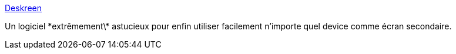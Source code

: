 :jbake-type: post
:jbake-status: published
:jbake-title: Deskreen
:jbake-tags: écran,windows,linux,macosx,software,system,android,_mois_janv.,_année_2021
:jbake-date: 2021-01-20
:jbake-depth: ../
:jbake-uri: shaarli/1611129720000.adoc
:jbake-source: https://nicolas-delsaux.hd.free.fr/Shaarli?searchterm=https%3A%2F%2Fwww.deskreen.com%2F&searchtags=%C3%A9cran+windows+linux+macosx+software+system+android+_mois_janv.+_ann%C3%A9e_2021
:jbake-style: shaarli

https://www.deskreen.com/[Deskreen]

Un logiciel \*extrêmement\* astucieux pour enfin utiliser facilement n'importe quel device comme écran secondaire.
